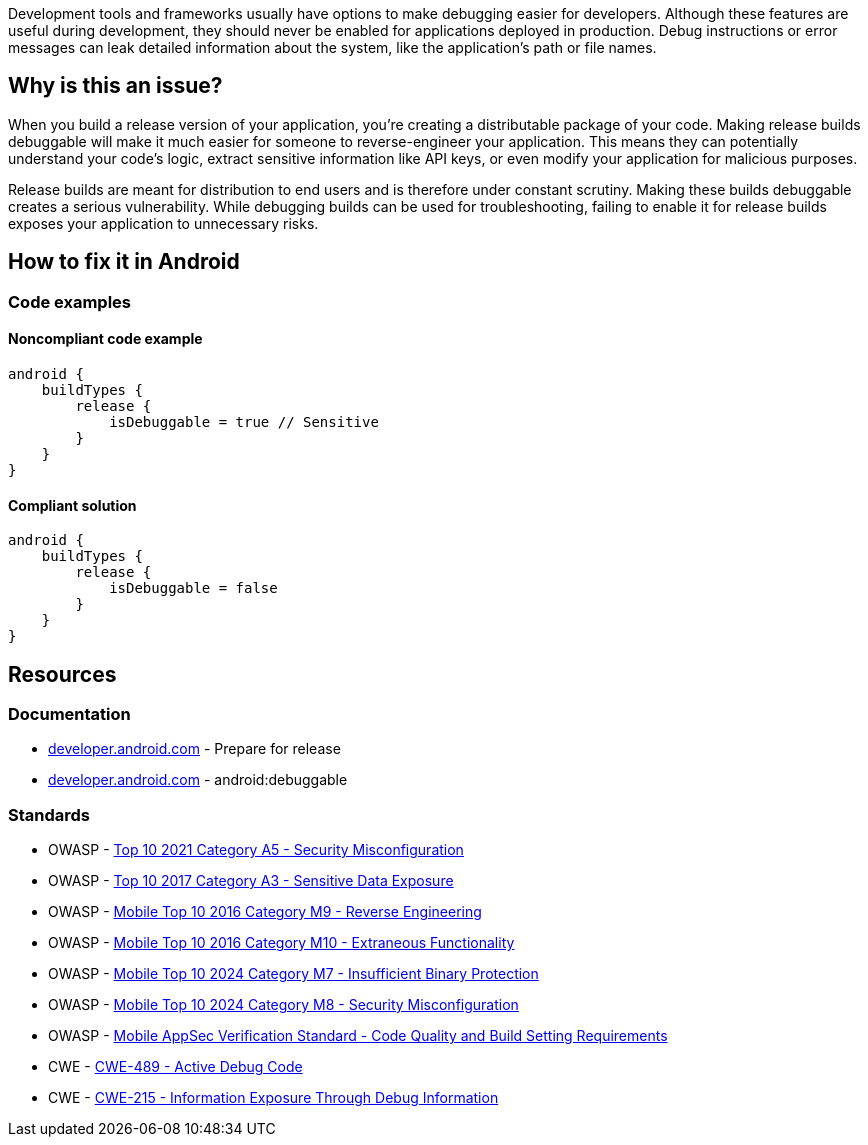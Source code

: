 Development tools and frameworks usually have options to make debugging easier for developers. Although these features are useful during development, they should never be enabled for applications deployed in production. Debug instructions or error messages can leak detailed information about the system, like the application’s path or file names.

== Why is this an issue?

When you build a release version of your application, you're creating a distributable package of your code. Making release builds debuggable will make it much easier for someone to reverse-engineer your application. This means they can potentially understand your code's logic, extract sensitive information like API keys, or even modify your application for malicious purposes.

Release builds are meant for distribution to end users and is therefore under constant scrutiny. Making these builds debuggable creates a serious vulnerability. While debugging builds can be used for troubleshooting, failing to enable it for release builds exposes your application to unnecessary risks.

== How to fix it in Android

=== Code examples

==== Noncompliant code example

[source,kotlin,diff-id=1,diff-type=noncompliant]
----
android {
    buildTypes {
        release {
            isDebuggable = true // Sensitive
        }
    }
}
----

==== Compliant solution

[source,kotlin,diff-id=1,diff-type=compliant]
----
android {
    buildTypes {
        release {
            isDebuggable = false
        }
    }
}
----

== Resources
=== Documentation

* https://developer.android.com/studio/publish/preparing[developer.android.com] - Prepare for release
* https://developer.android.com/privacy-and-security/risks/android-debuggable[developer.android.com] - android:debuggable

=== Standards

* OWASP - https://owasp.org/Top10/A05_2021-Security_Misconfiguration/[Top 10 2021 Category A5 - Security Misconfiguration]
* OWASP - https://owasp.org/www-project-top-ten/2017/A3_2017-Sensitive_Data_Exposure[Top 10 2017 Category A3 - Sensitive Data Exposure]
* OWASP - https://owasp.org/www-project-mobile-top-10/2016-risks/m9-reverse-engineering[Mobile Top 10 2016 Category M9 - Reverse Engineering]
* OWASP - https://owasp.org/www-project-mobile-top-10/2016-risks/m10-extraneous-functionality[Mobile Top 10 2016 Category M10 - Extraneous Functionality]
* OWASP - https://owasp.org/www-project-mobile-top-10/2023-risks/m7-insufficient-binary-protection[Mobile Top 10 2024 Category M7 - Insufficient Binary Protection]
* OWASP - https://owasp.org/www-project-mobile-top-10/2023-risks/m8-security-misconfiguration[Mobile Top 10 2024 Category M8 - Security Misconfiguration]
* OWASP - https://mas.owasp.org/checklists/MASVS-CODE/[Mobile AppSec Verification Standard - Code Quality and Build Setting Requirements]
* CWE - https://cwe.mitre.org/data/definitions/489[CWE-489 - Active Debug Code]
* CWE - https://cwe.mitre.org/data/definitions/215[CWE-215 - Information Exposure Through Debug Information]
